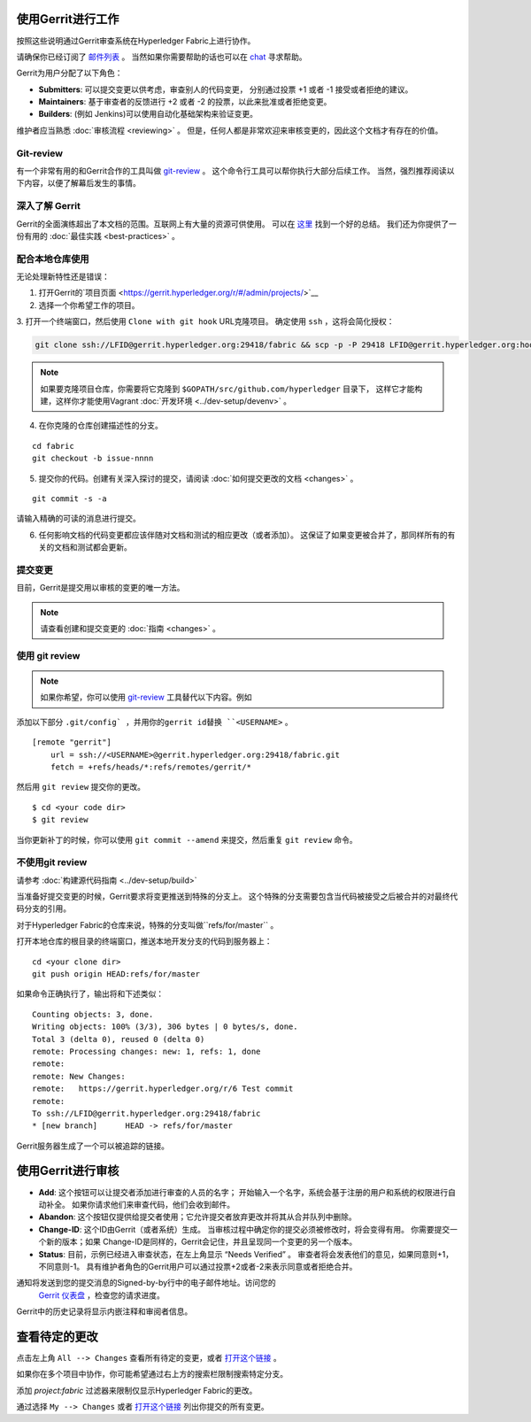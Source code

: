 使用Gerrit进行工作
-------------------

按照这些说明通过Gerrit审查系统在Hyperledger Fabric上进行协作。

请确保你已经订阅了 `邮件列表 <https://lists.hyperledger.org/mailman/listinfo/hyperledger-fabric>`__ 。
当然如果你需要帮助的话也可以在 `chat <https://chat.hyperledger.org/>`__ 寻求帮助。

Gerrit为用户分配了以下角色：

-  **Submitters**: 可以提交变更以供考虑，审查别人的代码变更，
   分别通过投票 +1 或者 -1 接受或者拒绝的建议。

-  **Maintainers**: 基于审查者的反馈进行 +2 或者 -2 的投票，以此来批准或者拒绝变更。

-  **Builders**: (例如 Jenkins)可以使用自动化基础架构来验证变更。

维护者应当熟悉  :doc:`审核流程 <reviewing>` 。
但是，任何人都是非常欢迎来审核变更的，因此这个文档才有存在的价值。

Git-review
~~~~~~~~~~

有一个非常有用的和Gerrit合作的工具叫做
`git-review <https://www.mediawiki.org/wiki/Gerrit/git-review>`__ 。
这个命令行工具可以帮你执行大部分后续工作。
当然，强烈推荐阅读以下内容，以便了解幕后发生的事情。

深入了解 Gerrit
~~~~~~~~~~~~~~~~~~~~~~~~~~

Gerrit的全面演练超出了本文档的范围。互联网上有大量的资源可供使用。
可以在 `这里 <https://www.mediawiki.org/wiki/Gerrit/Tutorial>`__ 找到一个好的总结。
我们还为你提供了一份有用的  :doc:`最佳实践 <best-practices>` 。

配合本地仓库使用
~~~~~~~~~~~~~~~~~~~~~~~~~~~~~~~~~~~~~~~~~~~~

无论处理新特性还是错误：

1. 打开Gerrit的`项目页面 <https://gerrit.hyperledger.org/r/#/admin/projects/>`__

2. 选择一个你希望工作的项目。

3. 打开一个终端窗口，然后使用 ``Clone with git hook`` URL克隆项目。
确定使用  ``ssh`` ，这将会简化授权：

.. code::

   git clone ssh://LFID@gerrit.hyperledger.org:29418/fabric && scp -p -P 29418 LFID@gerrit.hyperledger.org:hooks/commit-msg fabric/.git/hooks/

.. note:: 如果要克隆项目仓库，你需要将它克隆到 ``$GOPATH/src/github.com/hyperledger`` 目录下，
          这样它才能构建，这样你才能使用Vagrant :doc:`开发环境 <../dev-setup/devenv>` 。

4. 在你克隆的仓库创建描述性的分支。

::

    cd fabric
    git checkout -b issue-nnnn

5. 提交你的代码。创建有关深入探讨的提交，请阅读  :doc:`如何提交更改的文档 <changes>` 。

::

    git commit -s -a

请输入精确的可读的消息进行提交。

6. 任何影响文档的代码变更都应该伴随对文档和测试的相应更改（或者添加）。
   这保证了如果变更被合并了，那同样所有的有关的文档和测试都会更新。

提交变更
~~~~~~~~~~~~~~~~~~~

目前，Gerrit是提交用以审核的变更的唯一方法。

.. note:: 请查看创建和提交变更的 :doc:`指南 <changes>` 。

使用 git review
~~~~~~~~~~~~~~~~

.. note:: 如果你希望，你可以使用  `git-review <#git-review>`__ 
          工具替代以下内容。例如

添加以下部分 ``.git/config` ，并用你的gerrit id替换 ``<USERNAME>`` 。

::

    [remote "gerrit"]
        url = ssh://<USERNAME>@gerrit.hyperledger.org:29418/fabric.git
        fetch = +refs/heads/*:refs/remotes/gerrit/*

然后用 ``git review`` 提交你的更改。

::

    $ cd <your code dir>
    $ git review

当你更新补丁的时候，你可以使用 ``git commit --amend`` 来提交，然后重复 ``git review`` 命令。

不使用git review
~~~~~~~~~~~~~~~~~~~~

请参考 :doc:`构建源代码指南 <../dev-setup/build>`

当准备好提交变更的时候，Gerrit要求将变更推送到特殊的分支上。
这个特殊的分支需要包含当代码被接受之后被合并的对最终代码分支的引用。

对于Hyperledger Fabric的仓库来说，特殊的分支叫做``refs/for/master`` 。

打开本地仓库的根目录的终端窗口，推送本地开发分支的代码到服务器上：

::

    cd <your clone dir>
    git push origin HEAD:refs/for/master

如果命令正确执行了，输出将和下述类似：

::

    Counting objects: 3, done.
    Writing objects: 100% (3/3), 306 bytes | 0 bytes/s, done.
    Total 3 (delta 0), reused 0 (delta 0)
    remote: Processing changes: new: 1, refs: 1, done
    remote:
    remote: New Changes:
    remote:   https://gerrit.hyperledger.org/r/6 Test commit
    remote:
    To ssh://LFID@gerrit.hyperledger.org:29418/fabric
    * [new branch]      HEAD -> refs/for/master

Gerrit服务器生成了一个可以被追踪的链接。

使用Gerrit进行审核
----------------------

-  **Add**: 这个按钮可以让提交者添加进行审查的人员的名字；
   开始输入一个名字，系统会基于注册的用户和系统的权限进行自动补全。
   如果你请求他们来审查代码，他们会收到邮件。

-  **Abandon**: 这个按钮仅提供给提交者使用；它允许提交者放弃更改并将其从合并队列中删除。

-  **Change-ID**: 这个ID由Gerrit（或者系统）生成。
   当审核过程中确定你的提交必须被修改时，将会变得有用。
   你需要提交一个新的版本；如果 Change-ID是同样的，Gerrit会记住，并且呈现同一个变更的另一个版本。

-  **Status**: 目前，示例已经进入审查状态，在左上角显示 “Needs Verified” 。
   审查者将会发表他们的意见，如果同意则+1，不同意则-1。
   具有维护者角色的Gerrit用户可以通过投票+2或者-2来表示同意或者拒绝合并。

通知将发送到您的提交消息的Signed-by-by行中的电子邮件地址。访问您的
 `Gerrit 仪表盘 <https://gerrit.hyperledger.org/r/#/dashboard/self>`__ ，检查您的请求进度。

Gerrit中的历史记录将显示内嵌注释和审阅者信息。


查看待定的更改
-----------------------

点击左上角 ``All --> Changes`` 查看所有待定的变更，或者
`打开这个链接 <https://gerrit.hyperledger.org/r/#/q/project:fabric>`__ 。

如果你在多个项目中协作，你可能希望通过右上方的搜索栏限制搜索特定分支。

添加 *project:fabric* 过滤器来限制仅显示Hyperledger Fabric的更改。

通过选择 ``My --> Changes`` 或者 `打开这个链接 <https://gerrit.hyperledger.org/r/#/dashboard/self>`__ 
列出你提交的所有变更。

.. Licensed under Creative Commons Attribution 4.0 International License
   https://creativecommons.org/licenses/by/4.0/
